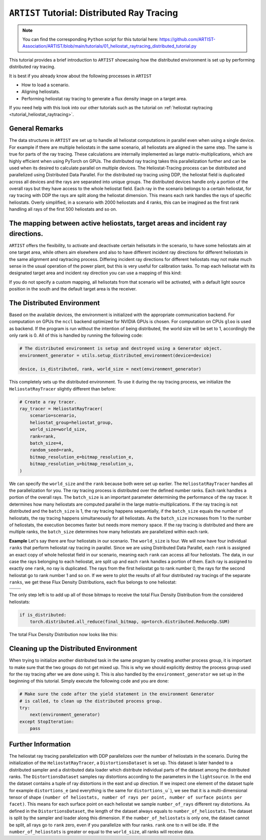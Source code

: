 .. _tutorial_distributed_raytracing:

``ARTIST`` Tutorial: Distributed Ray Tracing
===========================================

.. note::

    You can find the corresponding ``Python`` script for this tutorial here:
    https://github.com/ARTIST-Association/ARTIST/blob/main/tutorials/01_heliostat_raytracing_distributed_tutorial.py

This tutorial provides a brief introduction to ``ARTIST`` showcasing how the distributed environment is set up by performing distributed ray tracing.

It is best if you already know about the following processes in ``ARTIST``

- How to load a scenario.
- Aligning heliostats.
- Performing heliostat ray tracing to generate a flux density image on a target area.

If you need help with this look into our other tutorials such as the tutorial on :ref:`heliostat raytracing <tutorial_heliostat_raytracing>`.

General Remarks
---------------
The data structures in ``ARTIST`` are set up to handle all heliostat computations in parallel even when using a single device. For example if there are multiple heliostats
in the same scenario, all heliostats are aligned in the same step. The same is true for parts of the ray tracing. These calculations are internally implemented
as large matrix-multiplications, which are highly efficient when using PyTorch on GPUs. The distributed ray tracing takes this parallelization further and
can be used when its desired to calculate parallel on multiple devices. The Heliostat-Tracing process can be distributed and parallelized using Distributed Data Parallel.
For the distributed ray tracing using DDP, the heliostat field is duplicated across all devices and the rays are separated into unique groups.
The distributed devices handle only a portion of the overall rays but they have access to the whole heliostat field. Each ray in the scenario belongs to a certain
heliostat, for ray tracing with DDP the rays are split along the heliostat dimension. This means each rank handles the rays of specific heliostats.
Overly simplified, in a scenario with 2000 heliostats and 4 ranks, this can be imagined as the first rank handling all rays of the first 500 heliostats and so on.


The mapping between active heliostats, target areas and incident ray directions.
--------------------------------------------------------------------------------
``ARTIST`` offers the flexibility, to activate and deactivate certain helisotats in the scenario, to have some heliostats aim at one target area, while others aim
elsewhere and also to have different incident ray directions for different heliostats in the same alignment and raytracing process. Differing incident ray
directions for different heliostats may not make much sense in the usual operation of the power plant, but this is very useful for calibration tasks.
To map each helisotat with its designated target area and incident ray direction you can use a mapping of this kind:

.. code-block::
    heliostat_target_light_source_mapping_string = [
        ("heliostat_name_1", "target_name_3", incident_ray_direction_tensor_1),
        ("heliostat_name_2", "target_name_1", incident_ray_direction_tensor_1),
        ("heliostat_name_3", "target_name_2", incident_ray_direction_tensor_2),
        ("heliostat_name_4", "target_name_1", incident_ray_direction_tensor_3),
    ]

If you do not specify a custom mapping, all helisotats from that scenario will be activated, with a default light source position in the south and the default target area is the receiver.


The Distributed Environment
---------------------------
Based on the available devices, the environment is initialized with the appropriate communication backend.
For computation on GPUs the ``nccl`` backend optimized for NVIDIA GPUs is chosen. For computation on CPUs ``gloo`` is used as backend.
If the program is run without the intention of being distributed, the world size will be set to 1, accordingly the only rank is 0.
All of this is handled by running the following code:

.. code-block::

    # The distributed environment is setup and destroyed using a Generator object.
    environment_generator = utils.setup_distributed_environment(device=device)

    device, is_distributed, rank, world_size = next(environment_generator)

This completely sets up the distributed environment. To use it during the ray tracing process, we initialize the
``HeliostatRayTracer`` slightly different than before:

.. code-block::

    # Create a ray tracer.
    ray_tracer = HeliostatRayTracer(
        scenario=scenario,
        heliostat_group=heliostat_group,
        world_size=world_size,
        rank=rank,
        batch_size=4,
        random_seed=rank,
        bitmap_resolution_e=bitmap_resolution_e,
        bitmap_resolution_u=bitmap_resolution_u,
    )


We can specify the ``world_size`` and the ``rank`` because both were set up earlier.
The ``HeliostatRayTracer`` handles all the parallelization for you. The ray tracing process is distributed over the defined number
ranks. Each rank handles a portion of the overall rays. The ``batch_size`` is an important parameter determining the performance of the
ray tracer. It determines how many heliostats are computed parallel in the large matrix-multiplications. If the ray tracing is not distributed
and the ``batch_size`` is 1, the ray tracing happens sequentially, if the ``batch_size`` equals the number of heliostats, the ray tracing happens
simultaneously for all heliostats. As the ``batch_size`` increases from 1 to the number of heliostats, the execution becomes faster but needs more
memory space. If the ray tracing is distributed and there are multiple ranks, the ``batch_size`` determines how many heliostats are parallelized within
each rank.

**Example**
Let's say there are four heliostats in our scenario. The ``world_size`` is four. We will now have four individual ``ranks`` that perform heliostat ray tracing in parallel.
Since we are using Distributed Data Parallel, each ``rank`` is assigned an exact copy of whole heliostat field in our scenario, meaning each ``rank`` can
access all four heliostats. The data, in our case the rays belonging to each heliostat, are split up and each ``rank`` handles a portion of them.
Each ray is assigned to exactly one ``rank``, no ray is duplicated. The rays from the first heliostat go to rank number 0, the rays for the second heliostat go
to rank number 1 and so on. If we were to plot the results of all four distributed ray tracings of the separate ``ranks``, we get these
Flux Density Distributions, each flux belongs to one heliostat:

+------------------------+------------------------+------------------------+------------------------+
| .. image:: ./images/distributed_flux_rank_0.png | .. image:: ./images/distributed_flux_rank_1.png |
|    :scale: 25%                                  |    :scale: 25%                                  |
|                                                 |                                                 |
+------------------------+------------------------+------------------------+------------------------+
| .. image:: ./images/distributed_flux_rank_2.png | .. image:: ./images/distributed_flux_rank_3.png |
|    :scale: 25%                                  |    :scale: 25%                                  |
|                                                 |                                                 |
+------------------------+------------------------+------------------------+------------------------+

The only step left is to add up all of those bitmaps to receive the total Flux Density Distribution from the considered heliostats:

.. code-block::

    if is_distributed:
        torch.distributed.all_reduce(final_bitmap, op=torch.distributed.ReduceOp.SUM)

The total Flux Density Distribution now looks like this:

.. figure:: ./images/distributed_final_flux.png
   :width: 80 %
   :align: center

Cleaning up the Distributed Environment
---------------------------------------
When trying to initialize another distributed task in the same program by creating another process group,
it is important to make sure that the two groups do not get mixed up. This is why we should explicitly
destroy the process group used for the ray tracing after we are done using it.
This is also handled by the ``environment_generator`` we set up in the beginning of this tutorial.
Simply execute the following code and you are done:

.. code-block::

    # Make sure the code after the yield statement in the environment Generator
    # is called, to clean up the distributed process group.
    try:
        next(environment_generator)
    except StopIteration:
        pass


Further Information
-------------------
The heliostat ray tracing parallelization with DDP parallelizes over the number of heliostats in the scenario.
During the initialization of the ``HeliostatRayTracer``, a ``DistortionsDataset`` is set up. This dataset is
later handed to a distributed sampler and a distributed data loader which distribute individual parts of
the dataset among the distributed ranks. The ``DistortionsDataset`` samples ray distortions according to the
parameters in the ``lightsource``. In the end the dataset contains a tuple of ray distortions in the east and up direction.
If we inspect one element of the dataset tuple for example ``distortions_e`` (and everything is the same for ``distortions_u```),
we see that it is a multi-dimensional tensor of shape ``(number of heliostats, number of rays per point, number of surface points per facet)``.
This means for each surface point on each heliostat we sample ``number_of_rays`` different ray distortions.
As defined in the ``DistortionsDataset``, the length of the dataset always equals to ``number_of_heliostats``. The dataset is split
by the sampler and loader along this dimension. If the ``number_of_heliostats`` is only one, the dataset cannot be split, all rays go
to ``rank`` zero, even if you parallelize with four ranks. ``rank`` one to n will be idle.
If the ``number_of_heliostats`` is greater or equal to the ``world_size``, all ranks will receive data.
